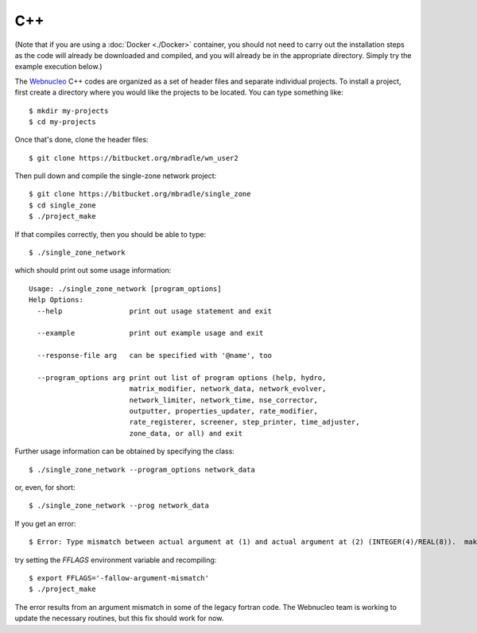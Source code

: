 .. _c++:

C++
===

(Note that if you are using a :doc:`Docker <./Docker>` container,
you should not need to carry
out the installation
steps as the code will already be downloaded and compiled, and you
will already be in the appropriate directory.  Simply
try the example execution below.)

The `Webnucleo <https://webnucleo.readthedocs.io>`_ C++ codes are organized
as a set of header files and separate individual projects.  To install a
project, first create a directory where you would like the projects to
be located.  You can type something like::

    $ mkdir my-projects
    $ cd my-projects

Once that's done, clone the header files::

    $ git clone https://bitbucket.org/mbradle/wn_user2

Then pull down and compile the single-zone network project::

    $ git clone https://bitbucket.org/mbradle/single_zone
    $ cd single_zone
    $ ./project_make

If that compiles correctly, then you should be able to type::

    $ ./single_zone_network

which should print out some usage information::

    Usage: ./single_zone_network [program_options]
    Help Options:
      --help                print out usage statement and exit
                        
      --example             print out example usage and exit
                        
      --response-file arg   can be specified with '@name', too
                        
      --program_options arg print out list of program options (help, hydro, 
                            matrix_modifier, network_data, network_evolver, 
                            network_limiter, network_time, nse_corrector, 
                            outputter, properties_updater, rate_modifier, 
                            rate_registerer, screener, step_printer, time_adjuster,
                            zone_data, or all) and exit


Further usage information can be obtained by specifying the class::

    $ ./single_zone_network --program_options network_data

or, even, for short::

    $ ./single_zone_network --prog network_data
    
If you get an error::

    $ Error: Type mismatch between actual argument at (1) and actual argument at (2) (INTEGER(4)/REAL(8)).  make: *** [../wn_user/build/Makefile.sparse:82: ../wn_user/build/vendor/SPARSKIT2/ORDERINGS/ccn.o] Error 1

try setting the *FFLAGS* environment variable and recompiling::

    $ export FFLAGS='-fallow-argument-mismatch'
    $ ./project_make

The error results from an argument mismatch in some of the legacy fortran code.
The Webnucleo team is working to update the necessary routines, but this
fix should work for now.
